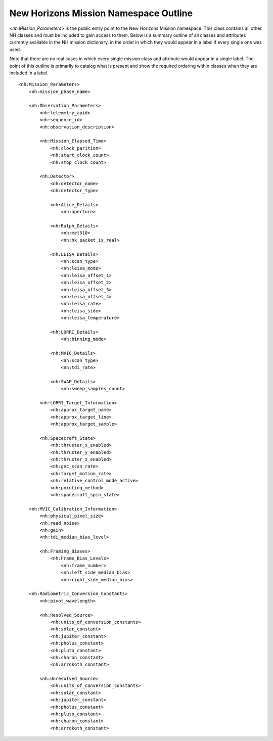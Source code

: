 New Horizons Mission Namespace Outline
##################################################

*<nh:Mission_Parameters>* is the public entry point to the New Horizons Mission 
namespace. This class contains all other NH classes and must be included to gain
access to them. Below is a summary outline of all classes and attributes 
currently available in the NH mission dictionary, in the order in which they 
would appear in a label if every single one was used. 

Note that there are no real cases in which every single mission class and 
attribute would appear in a single label. The point of this outline is primarily
to catalog what is present and show the required ordering within classes when
they are included in a label.

::

  <nh:Mission_Parameters>
      <nh:mission_phase_name>
      
      <nh:Observation_Parameters>
          <nh:telemetry_apid>
          <nh:sequence_id>
          <nh:observation_description>
          
          <nh:Mission_Elapsed_Time>
              <nh:clock_parition>
              <nh:start_clock_count>
              <nh:stop_clock_count>
          
          <nh:Detector>
              <nh:detector_name>
              <nh:detector_type>
              
              <nh:Alice_Details>
                  <nh:aperture>
              
              <nh:Ralph_Details>
                  <nh:met510>
                  <nh:hk_packet_is_real>
              
              <nh:LEISA_Details>
                  <nh:scan_type>
                  <nh:leisa_mode>
                  <nh:leisa_offset_1>
                  <nh:leisa_offset_2>
                  <nh:leisa_offset_3>
                  <nh:leisa_offset_4>
                  <nh:leisa_rate>
                  <nh:leisa_side>
                  <nh:leisa_temperature>

              <nh:LORRI_Details>
                  <nh:binning_mode>
              
              <nh:MVIC_Details>
                  <nh:scan_type>
                  <nh:tdi_rate>
              
              <nh:SWAP_Details>
                  <nh:sweep_samples_count>

          <nh:LORRI_Target_Information>
              <nh:approx_target_name>
              <nh:approx_target_line>
              <nh:approx_target_sample>
          
          <nh:Spacecraft_State>
              <nh:thruster_x_enabled>
              <nh:thruster_y_enabled>
              <nh:thruster_z_enabled>
              <nh:gnc_scan_rate>
              <nh:target_motion_rate>
              <nh:relative_control_mode_active>
              <nh:pointing_method>
              <nh:spacecraft_spin_state>

      <nh:MVIC_Calibration_Information>
          <nh:physical_pixel_size>
          <nh:read_noise>
          <nh:gain>
          <nh:tdi_median_bias_level>
          
          <nh:Framing_Biases>
              <nh:Frame_Bias_Levels>
                  <nh:frame_number>
                  <nh:left_side_median_bias>
                  <nh:right_side_median_bias>
      
      <nh:Radiometric_Conversion_Constants>
          <nh:pivot_wavelength>
          
          <nh:Resolved_Source>
              <nh:units_of_conversion_constants>
              <nh:solar_constant>
              <nh:jupiter_constant>
              <nh:pholus_constant>
              <nh:pluto_constant>
              <nh:charon_constant>
              <nh:arrokoth_constant>
          
          <nh:Unresolved_Source>
              <nh:units_of_conversion_constants>
              <nh:solar_constant>
              <nh:jupiter_constant>
              <nh:pholus_constant>
              <nh:pluto_constant>
              <nh:charon_constant>
              <nh:arrokoth_constant>

